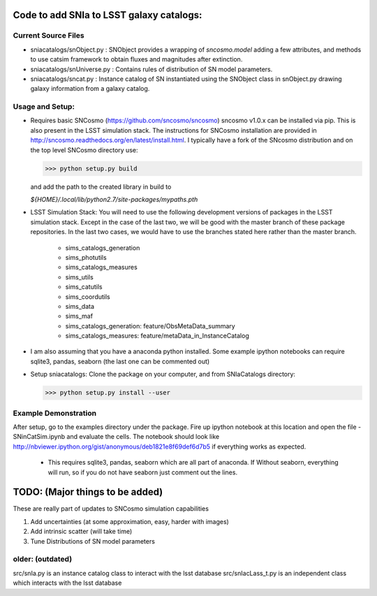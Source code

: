 Code to add SNIa to LSST galaxy catalogs:
=========================================

Current Source Files
---------------------
- sniacatalogs/snObject.py : SNObject provides a wrapping of `sncosmo.model`
  adding a few attributes, and methods to use catsim framework to obtain
  fluxes and magnitudes after extinction.
- sniacatalogs/snUniverse.py : Contains rules of distribution of SN model
  parameters.
- sniacatalogs/sncat.py : Instance catalog of SN instantiated using the SNObject class in snObject.py drawing galaxy information from a galaxy catalog.


Usage and Setup:
----------------
- Requires basic SNCosmo (https://github.com/sncosmo/sncosmo)
  sncosmo v1.0.x can be installed via pip. This is also present in the LSST
  simulation stack. The instructions for SNCosmo installation are provided in
  http://sncosmo.readthedocs.org/en/latest/install.html. I typically have a fork
  of the SNcosmo distribution and on the top level SNCosmo directory use:

  >>> python setup.py build 

  and add the path to the created library in build to 
  
  `${HOME}/.local/lib/python2.7/site-packages/mypaths.pth`
- LSST Simulation Stack: You will need to use the following development versions  of packages in the LSST simulation stack. Except in the case of the last two,
  we will be good with the master branch of these package repositories. In the
  last two cases, we would have to use the branches stated here rather than the
  master branch.
    - sims_catalogs_generation  
    - sims_photutils
    - sims_catalogs_measures    
    - sims_utils
    - sims_catutils             
    - sims_coordutils
    - sims_data
    - sims_maf
    - sims_catalogs_generation: feature/ObsMetaData_summary 
    - sims_catalogs_measures: feature/metaData_in_InstanceCatalog
- I am also assuming that you have a anaconda python installed. Some example ipython notebooks can require sqlite3, pandas, seaborn (the last one can be commented out)
- Setup sniacatalogs: Clone the package on your computer, and from SNIaCatalogs directory:

  >>> python setup.py install --user

Example Demonstration
---------------------
After setup, go to the examples directory under the package. Fire up ipython notebook at this location and open the file 
- SNinCatSim.ipynb and evaluate the cells. The notebook should look like http://nbviewer.ipython.org/gist/anonymous/deb1821e8f69def6d7b5 if everything works as expected.
  - This requires sqlite3, pandas, seaborn which are all part of anaconda. If
    Without seaborn, everything will run, so if you do not have seaborn just
    comment out the lines.

  
TODO: (Major things to be added)
================================
These are really part of updates to SNCosmo simulation capabilities

1. Add uncertainties (at some approximation, easy, harder with images)
2. Add intrinsic scatter (will take time)
3. Tune Distributions of SN model parameters

older: (outdated)
-----
src/snIa.py is an instance catalog class to interact with the lsst database
src/snIacLass_t.py is an independent class which interacts with the lsst database
